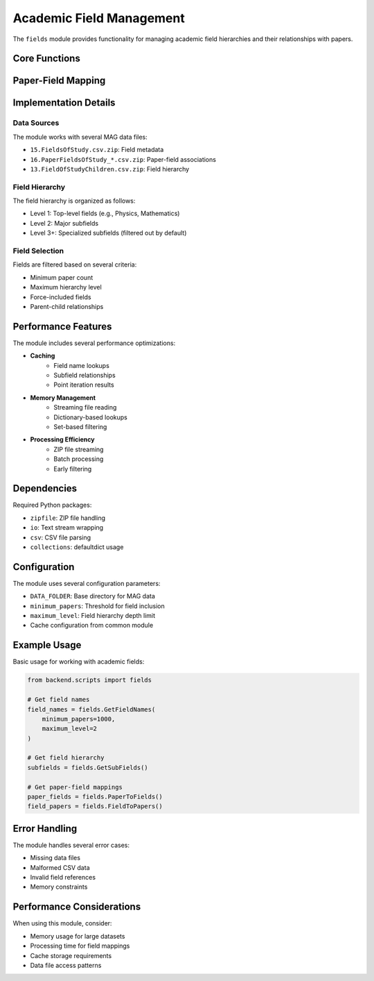Academic Field Management
=====================

The ``fields`` module provides functionality for managing academic field hierarchies and their relationships with papers.

Core Functions
------------

.. py:function:: GetFieldNames(minimum_papers=1000, maximum_level=2, force_include=None)

   Retrieve academic field names from the Microsoft Academic Graph (MAG) data.

   :param minimum_papers: Minimum number of papers required for a field to be included
   :param maximum_level: Maximum hierarchy level to include (1=top level, 2=subfields, etc.)
   :param force_include: List of field names to include regardless of other criteria
   :returns: Dictionary mapping field IDs to field names
   :rtype: dict
   :cached: True

.. py:function:: GetTopLevel()

   Get the list of top-level academic fields.

   :returns: List of field IDs that have no parents
   :rtype: list

.. py:function:: GetSubFields(MIN_PAPERS=1000)

   Get the hierarchical relationships between fields.

   :param MIN_PAPERS: Minimum number of papers required for a field to be included
   :returns: Dictionary mapping parent field IDs to lists of child field IDs
   :rtype: dict
   :cached: True

Paper-Field Mapping
----------------

.. py:function:: PointIterator(LIMIT=None)

   Core function that iterates through paper-field associations and maps them to 3D coordinates.

   :param LIMIT: Optional limit on number of papers to process (for testing)
   :returns: Tuple of (points_per_subfield, subfield_per_paper) mappings
   :rtype: tuple
   :cached: True

.. py:function:: FieldNameToPoints(LIMIT=None)

   Get the 3D points associated with each field.

   :param LIMIT: Optional limit on number of papers to process
   :returns: Dictionary mapping field IDs to lists of 3D coordinates
   :rtype: dict

.. py:function:: PaperToFields(LIMIT=None)

   Get the fields associated with each paper.

   :param LIMIT: Optional limit on number of papers to process
   :returns: Dictionary mapping paper IDs to lists of field IDs
   :rtype: dict

.. py:function:: FieldToPapers(LIMIT=None)

   Get the papers associated with each field.

   :param LIMIT: Optional limit on number of papers to process
   :returns: Dictionary mapping field IDs to lists of paper IDs
   :rtype: dict

Implementation Details
-------------------

Data Sources
~~~~~~~~~~

The module works with several MAG data files:

* ``15.FieldsOfStudy.csv.zip``: Field metadata
* ``16.PaperFieldsOfStudy_*.csv.zip``: Paper-field associations
* ``13.FieldOfStudyChildren.csv.zip``: Field hierarchy

Field Hierarchy
~~~~~~~~~~~~

The field hierarchy is organized as follows:

* Level 1: Top-level fields (e.g., Physics, Mathematics)
* Level 2: Major subfields
* Level 3+: Specialized subfields (filtered out by default)

Field Selection
~~~~~~~~~~~~

Fields are filtered based on several criteria:

* Minimum paper count
* Maximum hierarchy level
* Force-included fields
* Parent-child relationships

Performance Features
----------------

The module includes several performance optimizations:

* **Caching**
    - Field name lookups
    - Subfield relationships
    - Point iteration results

* **Memory Management**
    - Streaming file reading
    - Dictionary-based lookups
    - Set-based filtering

* **Processing Efficiency**
    - ZIP file streaming
    - Batch processing
    - Early filtering

Dependencies
----------

Required Python packages:

* ``zipfile``: ZIP file handling
* ``io``: Text stream wrapping
* ``csv``: CSV file parsing
* ``collections``: defaultdict usage

Configuration
-----------

The module uses several configuration parameters:

* ``DATA_FOLDER``: Base directory for MAG data
* ``minimum_papers``: Threshold for field inclusion
* ``maximum_level``: Field hierarchy depth limit
* Cache configuration from common module

Example Usage
-----------

Basic usage for working with academic fields:

.. code-block:: python

   from backend.scripts import fields

   # Get field names
   field_names = fields.GetFieldNames(
       minimum_papers=1000,
       maximum_level=2
   )

   # Get field hierarchy
   subfields = fields.GetSubFields()

   # Get paper-field mappings
   paper_fields = fields.PaperToFields()
   field_papers = fields.FieldToPapers()

Error Handling
------------

The module handles several error cases:

* Missing data files
* Malformed CSV data
* Invalid field references
* Memory constraints

Performance Considerations
-----------------------

When using this module, consider:

* Memory usage for large datasets
* Processing time for field mappings
* Cache storage requirements
* Data file access patterns 